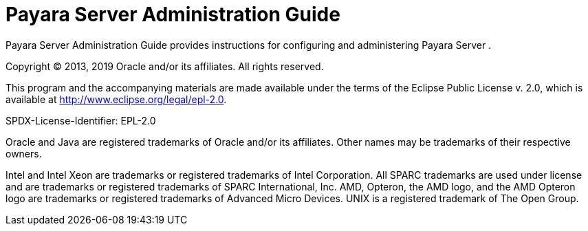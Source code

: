 [[payara-server]]
= Payara Server Administration Guide

Payara Server Administration Guide provides instructions for configuring and administering Payara Server .

Copyright © 2013, 2019 Oracle and/or its affiliates. All rights reserved.

This program and the accompanying materials are made available under the terms of the Eclipse Public License v. 2.0, which is available at http://www.eclipse.org/legal/epl-2.0.

SPDX-License-Identifier: EPL-2.0

Oracle and Java are registered trademarks of Oracle and/or its affiliates. Other names may be trademarks of their respective owners.

Intel and Intel Xeon are trademarks or registered trademarks of Intel Corporation. All SPARC trademarks are used under license and are trademarks or registered trademarks of SPARC International, Inc. AMD, Opteron, the AMD logo, and the AMD Opteron logo are trademarks or  registered trademarks of Advanced Micro Devices. UNIX is a registered trademark of The Open Group.
